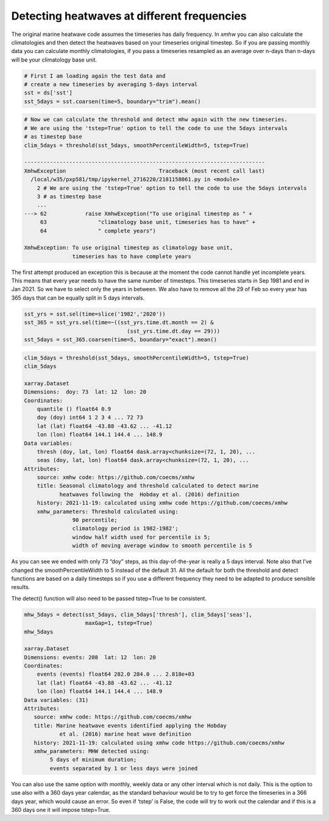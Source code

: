 Detecting heatwaves at different frequencies
--------------------------------------------

The original marine heatwave code assumes the timeseries has daily
frequency. In *xmhw* you can also calculate the climatologies and then
detect the heatwaves based on your timeseries original timestep. So if
you are passing monthly data you can calculate monthly climatologies, if
you pass a timeseries resampled as an average over n-days than n-days
will be your climatology base unit.

.. code:: ipython3

    # First I am loading again the test data and 
    # create a new timeseries by averaging 5-days interval
    sst = ds['sst']
    sst_5days = sst.coarsen(time=5, boundary="trim").mean() 

.. code:: ipython3

    # Now we can calculate the threshold and detect mhw again with the new timeseries.
    # We are using the 'tstep=True' option to tell the code to use the 5days intervals
    # as timestep base
    clim_5days = threshold(sst_5days, smoothPercentileWidth=5, tstep=True)

    ---------------------------------------------------------------------------
    XmhwException                             Traceback (most recent call last)
      /local/w35/pxp581/tmp/ipykernel_2716220/2181158061.py in <module>
        2 # We are using the 'tstep=True' option to tell the code to use the 5days intervals
        3 # as timestep base
        ...
    ---> 62            raise XmhwException("To use original timestep as " +
         63                "climatology base unit, timeseries has to have" +
         64                " complete years")

    XmhwException: To use original timestep as climatology base unit,
                   timeseries has to have complete years

The first attempt produced an exception this is because at the moment
the code cannot handle yet incomplete years. This means that every year
needs to have the same number of timesteps. This timeseries starts in
Sep 1981 and end in Jan 2021. So we have to select only the years in
between. We also have to remove all the 29 of Feb so every year has 365
days that can be equally split in 5 days intervals.

.. code:: ipython3

    sst_yrs = sst.sel(time=slice('1982','2020'))
    sst_365 = sst_yrs.sel(time=~((sst_yrs.time.dt.month == 2) & 
                                    (sst_yrs.time.dt.day == 29)))
    sst_5days = sst_365.coarsen(time=5, boundary="exact").mean()

.. code:: ipython3

    clim_5days = threshold(sst_5days, smoothPercentileWidth=5, tstep=True)
    clim_5days

    xarray.Dataset
    Dimensions:  doy: 73  lat: 12  lon: 20
    Coordinates:
        quantile () float64 0.9
        doy (doy) int64 1 2 3 4 ... 72 73
        lat (lat) float64 -43.88 -43.62 ... -41.12
        lon (lon) float64 144.1 144.4 ... 148.9
    Data variables:
        thresh (doy, lat, lon) float64 dask.array<chunksize=(72, 1, 20), ...
        seas (doy, lat, lon) float64 dask.array<chunksize=(72, 1, 20), ...
    Attributes:
        source: xmhw code: https://github.com/coecms/xmhw
        title: Seasonal climatology and threshold calculated to detect marine
               heatwaves following the  Hobday et al. (2016) definition
        history: 2021-11-19: calculated using xmhw code https://github.com/coecms/xmhw
        xmhw_parameters: Threshold calculated using:
                   90 percentile;
                   climatology period is 1982-1982';
                   window half width used for percentile is 5;
                   width of moving average window to smooth percentile is 5

As you can see we ended with only 73 “doy” steps, as this
day-of-the-year is really a 5 days interval. Note also that I’ve changed
the smoothPercentileWidth to 5 instead of the default 31. All the
default for both the threshold and detect functions are based on a daily
timesteps so if you use a different frequency they need to be adapted to
produce sensible results.

The detect() function will also need to be passed tstep=True to be
consistent.

.. code:: ipython3

    mhw_5days = detect(sst_5days, clim_5days['thresh'], clim_5days['seas'],
                       maxGap=1, tstep=True)
    mhw_5days

    xarray.Dataset
    Dimensions: events: 208  lat: 12  lon: 20
    Coordinates:
        events (events) float64 282.0 284.0 ... 2.818e+03
        lat (lat) float64 -43.88 -43.62 ... -41.12
        lon (lon) float64 144.1 144.4 ... 148.9
    Data variables: (31)
    Attributes:
       source: xmhw code: https://github.com/coecms/xmhw
       title: Marine heatwave events identified applying the Hobday
               et al. (2016) marine heat wave definition
       history: 2021-11-19: calculated using xmhw code https://github.com/coecms/xmhw
       xmhw_parameters: MHW detected using: 
            5 days of minimum duration;
            events separated by 1 or less days were joined

You can also use the same option with monthly, weekly data or any other
interval which is not daily. This is the option to use also with a 360
days year calendar, as the standard behaviour would be to try to get
force the timeseries in a 366 days year, which would cause an error. So
even if ‘tstep’ is False, the code will try to work out the calendar and
if this is a 360 days one it will impose tstep=True.

